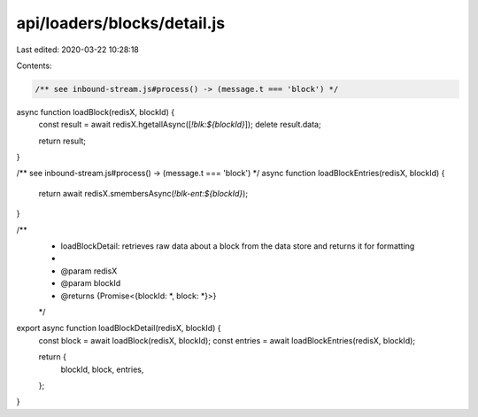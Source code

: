 api/loaders/blocks/detail.js
============================

Last edited: 2020-03-22 10:28:18

Contents:

.. code-block:: js

    /** see inbound-stream.js#process() -> (message.t === 'block') */
async function loadBlock(redisX, blockId) {
  const result = await redisX.hgetallAsync([`!blk:${blockId}`]);
  delete result.data;

  return result;
}

/** see inbound-stream.js#process() -> (message.t === 'block') */
async function loadBlockEntries(redisX, blockId) {
  return await redisX.smembersAsync(`!blk-ent:${blockId}`);
}

/**
 * loadBlockDetail: retrieves raw data about a block from the data store and returns it for formatting
 *
 * @param redisX
 * @param blockId
 * @returns {Promise<{blockId: *, block: *}>}
 */
export async function loadBlockDetail(redisX, blockId) {
  const block = await loadBlock(redisX, blockId);
  const entries = await loadBlockEntries(redisX, blockId);

  return {
    blockId,
    block,
    entries,
  };
}


